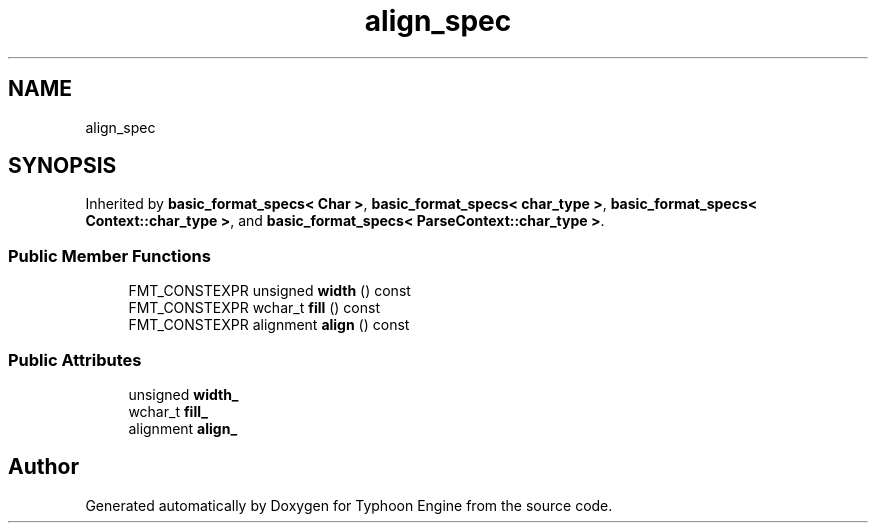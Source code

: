 .TH "align_spec" 3 "Sat Jul 20 2019" "Version 0.1" "Typhoon Engine" \" -*- nroff -*-
.ad l
.nh
.SH NAME
align_spec
.SH SYNOPSIS
.br
.PP
.PP
Inherited by \fBbasic_format_specs< Char >\fP, \fBbasic_format_specs< char_type >\fP, \fBbasic_format_specs< Context::char_type >\fP, and \fBbasic_format_specs< ParseContext::char_type >\fP\&.
.SS "Public Member Functions"

.in +1c
.ti -1c
.RI "FMT_CONSTEXPR unsigned \fBwidth\fP () const"
.br
.ti -1c
.RI "FMT_CONSTEXPR wchar_t \fBfill\fP () const"
.br
.ti -1c
.RI "FMT_CONSTEXPR alignment \fBalign\fP () const"
.br
.in -1c
.SS "Public Attributes"

.in +1c
.ti -1c
.RI "unsigned \fBwidth_\fP"
.br
.ti -1c
.RI "wchar_t \fBfill_\fP"
.br
.ti -1c
.RI "alignment \fBalign_\fP"
.br
.in -1c

.SH "Author"
.PP 
Generated automatically by Doxygen for Typhoon Engine from the source code\&.
